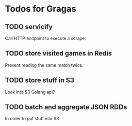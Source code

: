 * Todos for Gragas

** TODO servicify
Call HTTP endpoint to execute a scrape.

** TODO store visited games in Redis
Prevent reading the same match twice.

** TODO store stuff in S3
Look into S3 Golang api?

** TODO batch and aggregate JSON RDDs
In order to put stuff into S3
